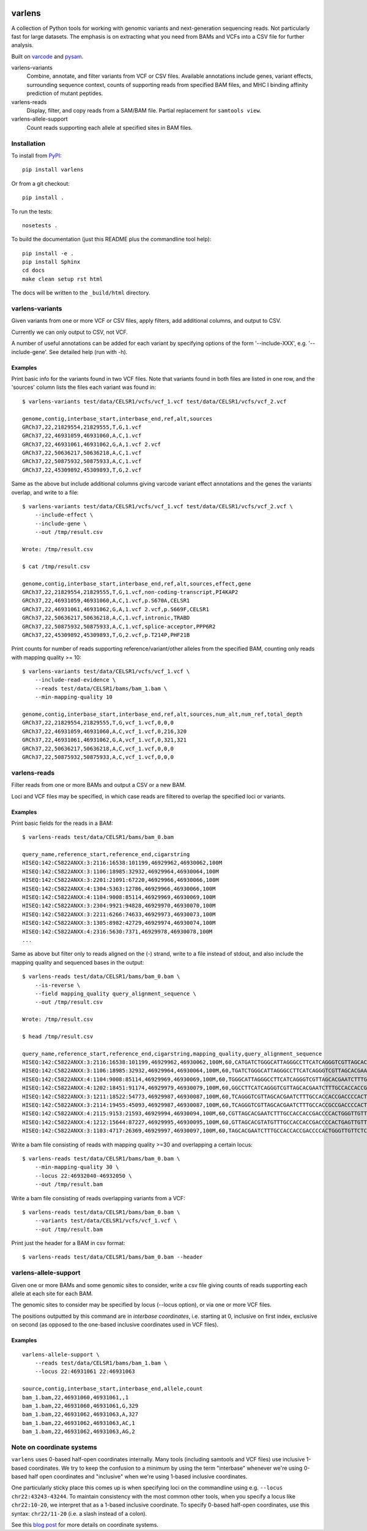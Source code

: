 .. image:: https://travis-ci.org/hammerlab/varlens.svg?branch=master
    :target: https://travis-ci.org/hammerlab/varlens

varlens
======================

A collection of Python tools for working with genomic variants and
next-generation sequencing reads. Not particularly fast for large datasets. The
emphasis is on extracting what you need from BAMs and VCFs into a CSV file for
further analysis.

Built on `varcode <https://github.com/hammerlab/varcode>`_ and `pysam <https://github.com/pysam-developers/pysam>`_.

varlens-variants
    Combine, annotate, and filter variants from VCF or CSV files. Available
    annotations include genes, variant effects, surrounding sequence context,
    counts of supporting reads from specified BAM files, and MHC I binding
    affinity prediction of mutant peptides.

varlens-reads
    Display, filter, and copy reads from a SAM/BAM file. Partial replacement for ``samtools view``.

varlens-allele-support
    Count reads supporting each allele at specified sites in BAM files.


Installation
-------------

To install from `PyPI <https://pypi.python.org/pypi/varlens>`_:

::
    
    pip install varlens

Or from a git checkout:

::

    pip install .

To run the tests:

::

    nosetests .

To build the documentation (just this README plus the commandline tool help):

::

    pip install -e .
    pip install Sphinx
    cd docs
    make clean setup rst html

The docs will be written to the ``_build/html`` directory.


varlens-variants
----------------------

Given variants from one or more VCF or CSV files, apply filters, add additional
columns, and output to CSV.

Currently we can only output to CSV, not VCF.

A number of useful annotations can be added for each variant by specifying
options of the form '--include-XXX', e.g. '--include-gene'. See detailed help
(run with -h).

Examples
`````````````

Print basic info for the variants found in two VCF files. Note that variants
found in both files are listed in one row, and the 'sources' column lists
the files each variant was found in:

::

    $ varlens-variants test/data/CELSR1/vcfs/vcf_1.vcf test/data/CELSR1/vcfs/vcf_2.vcf

    genome,contig,interbase_start,interbase_end,ref,alt,sources
    GRCh37,22,21829554,21829555,T,G,1.vcf
    GRCh37,22,46931059,46931060,A,C,1.vcf
    GRCh37,22,46931061,46931062,G,A,1.vcf 2.vcf
    GRCh37,22,50636217,50636218,A,C,1.vcf
    GRCh37,22,50875932,50875933,A,C,1.vcf
    GRCh37,22,45309892,45309893,T,G,2.vcf

Same as the above but include additional columns giving varcode variant effect
annotations and the genes the variants overlap, and write to a file:

::

    $ varlens-variants test/data/CELSR1/vcfs/vcf_1.vcf test/data/CELSR1/vcfs/vcf_2.vcf \
        --include-effect \
        --include-gene \
        --out /tmp/result.csv

    Wrote: /tmp/result.csv

    $ cat /tmp/result.csv

    genome,contig,interbase_start,interbase_end,ref,alt,sources,effect,gene
    GRCh37,22,21829554,21829555,T,G,1.vcf,non-coding-transcript,PI4KAP2
    GRCh37,22,46931059,46931060,A,C,1.vcf,p.S670A,CELSR1
    GRCh37,22,46931061,46931062,G,A,1.vcf 2.vcf,p.S669F,CELSR1
    GRCh37,22,50636217,50636218,A,C,1.vcf,intronic,TRABD
    GRCh37,22,50875932,50875933,A,C,1.vcf,splice-acceptor,PPP6R2
    GRCh37,22,45309892,45309893,T,G,2.vcf,p.T214P,PHF21B

Print counts for number of reads supporting reference/variant/other alleles
from the specified BAM, counting only reads with mapping quality >= 10:

::

    $ varlens-variants test/data/CELSR1/vcfs/vcf_1.vcf \
        --include-read-evidence \
        --reads test/data/CELSR1/bams/bam_1.bam \
        --min-mapping-quality 10

    genome,contig,interbase_start,interbase_end,ref,alt,sources,num_alt,num_ref,total_depth
    GRCh37,22,21829554,21829555,T,G,vcf_1.vcf,0,0,0
    GRCh37,22,46931059,46931060,A,C,vcf_1.vcf,0,216,320
    GRCh37,22,46931061,46931062,G,A,vcf_1.vcf,0,321,321
    GRCh37,22,50636217,50636218,A,C,vcf_1.vcf,0,0,0
    GRCh37,22,50875932,50875933,A,C,vcf_1.vcf,0,0,0


varlens-reads
----------------------

Filter reads from one or more BAMs and output a CSV or a new BAM.

Loci and VCF files may be specified, in which case reads are filtered to
overlap the specified loci or variants.

Examples
`````````````

Print basic fields for the reads in a BAM:

::

    $ varlens-reads test/data/CELSR1/bams/bam_0.bam

    query_name,reference_start,reference_end,cigarstring
    HISEQ:142:C5822ANXX:3:2116:16538:101199,46929962,46930062,100M
    HISEQ:142:C5822ANXX:3:1106:18985:32932,46929964,46930064,100M
    HISEQ:142:C5822ANXX:3:2201:21091:67220,46929966,46930066,100M
    HISEQ:142:C5822ANXX:4:1304:5363:12786,46929966,46930066,100M
    HISEQ:142:C5822ANXX:4:1104:9008:85114,46929969,46930069,100M
    HISEQ:142:C5822ANXX:3:2304:9921:94828,46929970,46930070,100M
    HISEQ:142:C5822ANXX:3:2211:6266:74633,46929973,46930073,100M
    HISEQ:142:C5822ANXX:3:1305:8982:42729,46929974,46930074,100M
    HISEQ:142:C5822ANXX:4:2316:5630:7371,46929978,46930078,100M
    ...

Same as above but filter only to reads aligned on the (-) strand, write to a
file instead of stdout, and also include the mapping quality and sequenced
bases in the output:

::

    $ varlens-reads test/data/CELSR1/bams/bam_0.bam \
        --is-reverse \
        --field mapping_quality query_alignment_sequence \
        --out /tmp/result.csv

    Wrote: /tmp/result.csv

    $ head /tmp/result.csv

    query_name,reference_start,reference_end,cigarstring,mapping_quality,query_alignment_sequence
    HISEQ:142:C5822ANXX:3:2116:16538:101199,46929962,46930062,100M,60,CATGATCTGGGCATTAGGGCCTTCATCAGGGTCGTTAGCACGAATCTTTGCCACCACCGACCCCACTGGGTTGTTCTCCTCAACAAACAGCTCCAGTTCG
    HISEQ:142:C5822ANXX:3:1106:18985:32932,46929964,46930064,100M,60,TGATCTGGGCATTAGGGCCTTCATCAGGGTCGTTAGCACGAATCTTTGCCACCACCGACCCCACTGGGTTGTTCTCCTCAACAAACAGCTCCAGTTCGTC
    HISEQ:142:C5822ANXX:4:1104:9008:85114,46929969,46930069,100M,60,TGGGCATTAGGGCCTTCATCAGGGTCGTTAGCACGAATCTTTGCCACCACCGACCCCACTGGGTTGTTCTCCTCAACAAACAGCTCCAGTTCGTCCTTCT
    HISEQ:142:C5822ANXX:4:1202:18451:91174,46929979,46930079,100M,60,GGCCTTCATCAGGGTCGTTAGCACGAATCTTTGCCACCACCGACCCCACTGGGTTGTTCTCCTCAACAAACAGCTCCAGTTCGTCCTTCTCAAACATGGG
    HISEQ:142:C5822ANXX:3:1211:18522:54773,46929987,46930087,100M,60,TCAGGGTCGTTAGCACGAATCTTTGCCACCACCGACCCCACTGGGTTGTTCTCCTCAACAAACAGCTCCAGTTCGTCCTTCTCAAACATGGGGGCATTGT
    HISEQ:142:C5822ANXX:3:2114:19455:45093,46929987,46930087,100M,60,TCAGGGTCGTTAGCACGAATCTTTGCCACCGCCGACCCCACTGGGTTGTTCTCCTCAACAAACAGCTCCAGTTCGTCCTTCTCAAACATGGGGGCATTGT
    HISEQ:142:C5822ANXX:4:2115:9153:21593,46929994,46930094,100M,60,CGTTAGCACGAATCTTTGCCACCACCGACCCCACTGGGTTGTTCTCCTCAACAAACAGCTCCAGTTCGTCCTTCTCAAACATGGGGGCATTGTCATTAAT
    HISEQ:142:C5822ANXX:4:1212:15644:87227,46929995,46930095,100M,60,GTTAGCACGTATGTTTGCCACCACCGACCCCACTGAGTTGTTCTCCTCAACAAACAGCTCCAGTTCGTGCTTCTCAAACATGGGGGCAGTGTCATTAATG
    HISEQ:142:C5822ANXX:3:1103:4717:26369,46929997,46930097,100M,60,TAGCACGAATCTTTGCCACCACCGACCCCACTGGGTTGTTCTCCTCAACAAACAGCTCCAGTTCGTCCTTCTCAAACATGGGGGCATTGTCATTAATGTC


Write a bam file consisting of reads with mapping quality >=30 and
overlapping a certain locus:

::

    $ varlens-reads test/data/CELSR1/bams/bam_0.bam \
        --min-mapping-quality 30 \
        --locus 22:46932040-46932050 \
        --out /tmp/result.bam

Write a bam file consisting of reads overlapping variants from a VCF:

::

    $ varlens-reads test/data/CELSR1/bams/bam_0.bam \
        --variants test/data/CELSR1/vcfs/vcf_1.vcf \
        --out /tmp/result.bam

Print just the header for a BAM in csv format:

::

    $ varlens-reads test/data/CELSR1/bams/bam_0.bam --header

varlens-allele-support
----------------------

Given one or more BAMs and some genomic sites to consider, write a csv file
giving counts of reads supporting each allele at each site for each BAM.

The genomic sites to consider may be specified by locus (--locus option), or via
one or more VCF files.

The positions outputted by this command are in *interbase coordinates*, i.e.
starting at 0, inclusive on first index, exclusive on second (as opposed to
the one-based inclusive coordinates used in VCF files).

Examples
`````````````

:: 

    varlens-allele-support \
        --reads test/data/CELSR1/bams/bam_1.bam \
        --locus 22:46931061 22:46931063

    source,contig,interbase_start,interbase_end,allele,count
    bam_1.bam,22,46931060,46931061,,1
    bam_1.bam,22,46931060,46931061,G,329
    bam_1.bam,22,46931062,46931063,A,327
    bam_1.bam,22,46931062,46931063,AC,1
    bam_1.bam,22,46931062,46931063,AG,2

Note on coordinate systems
-----------------------------------

``varlens`` uses 0-based half-open coordinates internally. Many tools
(including samtools and VCF files) use inclusive 1-based coordinates. We try to
keep the confusion to a minimum by using the term "interbase" whenever we're
using 0-based half open coordinates and "inclusive" when we're using 1-based
inclusive coordinates.

One particularly sticky place this comes up is when specifying loci on the
commandline using e.g. ``--locus chr22:43243-43244``. To maintain consistency
with the most common other tools, when you specify a locus like
``chr22:10-20``, we interpret that as a 1-based inclusive coordinate. To
specify 0-based half-open coordinates, use this syntax: ``chr22/11-20`` (i.e. a
slash instead of a colon).

See this `blog post <http://alternateallele.blogspot.com/2012/03/genome-coordinate-conventions.html>`_
for more details on coordinate systems.

.. Documentation
    -------------
    The docs are just this readme and the commandline tool help.
    They are available here: http://hammerlab.github.io/varlens/docs/html


